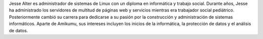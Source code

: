 Jesse Alter es administrador de sistemas de Linux con un diploma en informática y trabajo social. Durante años, Jesse ha administrado los servidores de multitud de páginas web y servicios mientras era trabajador social pediátrico. Posteriormente cambió su carrera para dedicarse a su pasión por la construcción y administración de sistemas informáticos. Aparte de Amikumu, sus intereses incluyen los inicios de la informática, la protección de datos y el análisis de datos.
